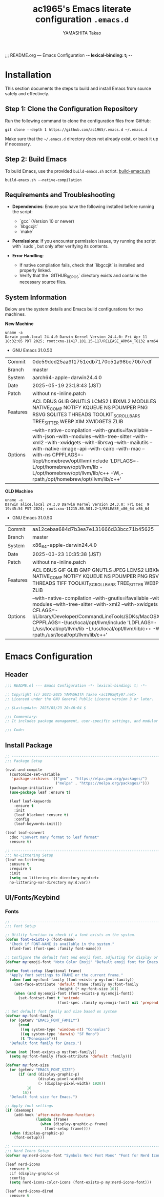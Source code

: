 ;;; README.org --- Emacs Configuration -*- lexical-binding: t; -*-

#+title: ac1965's Emacs literate configuration =.emacs.d=
#+startup: content
#+author: YAMASHITA Takao
#+options: auto-id:t H:6
#+property: header-args:emacs-lisp :tangle README.el :results silent

[[file:demo.png]]

* Installation

This section documents the steps to build and install Emacs from source safely and effectively.

** Step 1: Clone the Configuration Repository
Run the following command to clone the configuration files from GitHub:

#+begin_src shell :eval never
  git clone --depth 1 https://github.com/ac1965/.emacs.d ~/.emacs.d
#+end_src

Make sure that the =~/.emacs.d= directory does not already exist, or back it up if necessary.

** Step 2: Build Emacs

To build Emacs, use the provided =build-emacs.sh= script.
[[https://github.com/ac1965/dotfiles/blob/master/.local/bin/build-emacs.sh][ build-emacs.sh]]

#+begin_src shell :eval never
  build-emacs.sh --native-compilation
#+end_src

** Requirements and Troubleshooting

- *Dependencies*: Ensure you have the following installed before running the script:
  - `gcc` (Version 10 or newer)
  - `libgccjit`
  - `make`

- *Permissions*: If you encounter permission issues, try running the script with `sudo`, but only after verifying its contents.

- *Error Handling*:
  - If native compilation fails, check that `libgccjit` is installed and properly linked.
  - Verify that the `GITHUB_REPOS` directory exists and contains the necessary source files.

** System Information

Below are the system details and Emacs build configurations for two machines.

*New Machine*

#+begin_src shell :eval never
  uname -a
  Darwin pooh.local 24.4.0 Darwin Kernel Version 24.4.0: Fri Apr 11 18:32:05 PDT 2025; root:xnu-11417.101.15~117/RELEASE_ARM64_T8132 arm64
#+end_src

- GNU Emacs 31.0.50

|Commit|0de59ded25aa9f1751edb7170c51a98be70b7edf|
|Branch|master|
|System|aarch64-apple-darwin24.4.0|
|Date|2025-05-19 23:18:43 (JST)|
|Patch|without ns-inline.patch|
|Features|ACL DBUS GLIB GNUTLS LCMS2 LIBXML2 MODULES NATIVE_COMP NOTIFY KQUEUE NS PDUMPER PNG RSVG SQLITE3 THREADS TOOLKIT_SCROLL_BARS TREE_SITTER WEBP XIM XWIDGETS ZLIB|
|Options|--with-native-compilation --with-gnutls=ifavailable --with-json --with-modules --with-tree-sitter --with-xml2 --with-xwidgets --with-librsvg --with-mailutils --with-native-image-api --with-cairo --with-mac --with-ns CPPFLAGS=-I/opt/homebrew/opt/llvm/include 'LDFLAGS=-L/opt/homebrew/opt/llvm/lib -L/opt/homebrew/opt/llvm/lib/c++ -Wl,-rpath,/opt/homebrew/opt/llvm/lib/c++'|

*OLD Machine*

#+begin_src shell :eval never
  uname -a
  Darwin alice.local 24.3.0 Darwin Kernel Version 24.3.0: Fri Dec  9 19:45:54 PST 2024; root:xnu-11215.80.501.2~1/RELEASE_x86_64 x86_64
#+end_src

- GNU Emacs 31.0.50

|Commit|aa12cebaa684d7b3ea7e131666d33bcc71b45625|
|Branch|master|
|System|x86_64-apple-darwin24.4.0|
|Date|2025-03-23 10:35:38 (JST)|
|Patch|without ns-inline.patch|
|Features|ACL DBUS GIF GLIB GMP GNUTLS JPEG LCMS2 LIBXML2 MODULES NATIVE_COMP NOTIFY KQUEUE NS PDUMPER PNG RSVG SQLITE3 THREADS TIFF TOOLKIT_SCROLL_BARS TREE_SITTER WEBP XIM XWIDGETS ZLIB|
|Options|--with-native-compilation --with-gnutls=ifavailable --with-json --with-modules --with-tree-sitter --with-xml2 --with-xwidgets --with-librsvg CFLAGS=-I/Library/Developer/CommandLineTools/SDKs/MacOSX.sdk/usr/include CPPFLAGS=-I/usr/local/opt/llvm/include 'LDFLAGS=-L/usr/local/opt/llvm/lib -L/usr/local/opt/llvm/lib/c++ -Wl,-rpath,/usr/local/opt/llvm/lib/c++'|

* Emacs Configuration

** Header

#+begin_src emacs-lisp
  ;;; README.el --- Emacs Configuration -*- lexical-binding: t; -*-

  ;; Copyright (c) 2021-2025 YAMASHITA Takao <ac1965@ty07.net>
  ;; Licensed under the GNU General Public License version 3 or later.

  ;; $Lastupdate: 2025/05/23 20:46:04 $

  ;;; Commentary:
  ;; It includes package management, user-specific settings, and modular design.

  ;;; Code:
#+end_src

** Install Package

#+begin_src emacs-lisp
  ;; ---------------------------------------------------------------------------
  ;;; Package Setup

  (eval-and-compile
    (customize-set-variable
     'package-archives '(("gnu" . "https://elpa.gnu.org/packages/")
                         ("melpa" . "https://melpa.org/packages/")))
    (package-initialize)
    (use-package leaf :ensure t)

    (leaf leaf-keywords
      :ensure t
      :init
      (leaf blackout :ensure t)
      :config
      (leaf-keywords-init)))

  (leaf leaf-convert
    :doc "Convert many format to leaf format"
    :ensure t)

  ;; ---------------------------------------------------------------------------
  ;;; No-Littering Setup
  (leaf no-littering
    :ensure t
    :require t
    :init
    (setq no-littering-etc-directory my:d:etc
  	no-littering-var-directory my:d:var))
#+end_src

** UI/Fonts/Keybind
*** Fonts

#+begin_src emacs-lisp
  ;; ---------------------------------------------------------------------------
  ;;; Font Setup

  ;; Utility function to check if a font exists on the system.
  (defun font-exists-p (font-name)
    "Check if FONT-NAME is available in the system."
    (find-font (font-spec :family font-name)))

  ;; Configure the default font and emoji font, adjusting for display or daemon mode.
  (defvar my:emoji-font "Noto Color Emoji" "Default emoji font for Emacs.")

  (defun font-setup (&optional frame)
    "Apply font settings to FRAME or the current frame."
    (when (and my:font-family (font-exists-p my:font-family))
      (set-face-attribute 'default frame :family my:font-family
                          :height (* my:font-size 10))
      (when (and my:emoji-font (font-exists-p my:emoji-font))
        (set-fontset-font t 'unicode
                          (font-spec :family my:emoji-font) nil 'prepend))))

  ;; Set default font family and size based on system
  (defvar my:font-family
    (or (getenv "EMACS_FONT_FAMILY")
        (cond
         ((eq system-type 'windows-nt) "Consolas")
         ((eq system-type 'darwin) "SF Mono")
         (t "Monospace")))
    "Default font family for Emacs.")

  (when (not (font-exists-p my:font-family))
    (setq my:font-family (face-attribute 'default :family)))

  (defvar my:font-size
    (or (getenv "EMACS_FONT_SIZE")
        (if (and (display-graphic-p)
                 (display-pixel-width)
                 (> (display-pixel-width) 1920))
            18
          16))
    "Default font size for Emacs.")

  ;; Apply font settings
  (if (daemonp)
      (add-hook 'after-make-frame-functions
                (lambda (frame)
                  (when (display-graphic-p frame)
                    (font-setup frame))))
    (when (display-graphic-p)
      (font-setup)))

  ;; ---------------------------------------------------------------------------
  ;;; Nerd Icons Setup
  (defvar my:nerd-icons-font "Symbols Nerd Font Mono" "Font for Nerd Icons.")

  (leaf nerd-icons
    :ensure t
    :if (display-graphic-p)
    :config
    (setq nerd-icons-color-icons (font-exists-p my:nerd-icons-font)))

  (leaf nerd-icons-dired
    :ensure t
    :if (display-graphic-p)
    :hook (dired-mode . nerd-icons-dired-mode))

  ;; ---------------------------------------------------------------------------
  ;;; Ligature Setup (Programming Fonts)
  (defvar my:ligature-font "Fira Code" "Default font for programming ligatures.")

  (leaf ligature
    :ensure t
    :config
    (when (and (font-exists-p my:font-family) (font-exists-p my:ligature-font))
      (ligature-set-ligatures 'prog-mode
                              '("->" "=>" "::" "===" "!=" "&&" "||" "|||"
                                ":::" "!!" "??" "-->" "<--" "->>" "<<-"))
      (global-ligature-mode 1)))
#+end_src

*** UI

#+begin_src emacs-lisp
  ;; ---------------------------------------------------------------------------
  ;;; Fullscreen Mode Configuration
  (leaf fullscreen
    :init
    (if (daemonp)
        (add-hook 'after-make-frame-functions
                  (lambda (frame)
                    (when (display-graphic-p frame)
                      (set-frame-parameter frame 'fullscreen 'fullboth))))
      (set-frame-parameter nil 'fullscreen 'fullboth)))

  ;; ---------------------------------------------------------------------------
  ;;; Dynamic Window Resizing with Golden-Ratio
  (leaf golden-ratio
    :ensure t
    :hook (after-init-hook . golden-ratio-mode)
    :custom ((golden-ratio-adjust-factor . 1.1)
             (golden-ratio-auto-scale . t)
             (golden-ratio-exclude-modes . '("ediff-mode" "dired-mode" "treemacs-mode"))
             (golden-ratio-exclude-buffer-names . '("*Messages*" "*Help*"))))

  ;; ---------------------------------------------------------------------------
  ;;; Theme Configuration: ef-themes
  (leaf ef-themes
    :ensure t
    :custom ((ef-themes-to-toggle . '(ef-frost ef-spring)))
    :config
    (load-theme (if (display-graphic-p) 'ef-frost 'deeper-blue) t))

  ;; ---------------------------------------------------------------------------
  ;;; Spacious Padding Configuration
  (leaf spacious-padding
    :ensure t
    :if (display-graphic-p)
    :custom ((spacious-padding-subtle-mode-line . '(:mode-line-active default
  								    :mode-line-inactive vertical-border))
             (spacious-padding-widths . '(:internal-border-width 10)))
    :config
    (spacious-padding-mode 1))

  ;; ---------------------------------------------------------------------------
  ;;; Minions: Mode Line Icon Management
  (leaf minions
    :ensure t
    :custom ((minions-mode-line-lighter . "⚙"))
    :config
    (minions-mode 1))

  ;; ---------------------------------------------------------------------------
  ;;; Time and Battery in Mode-Line
  (leaf time-battery
    :init
    (setq display-time-interval 30
          display-time-day-and-date t
          display-time-24hr-format t
          battery-mode-line-format "[🔋 %p%%]")
    :config
    (display-time-mode 1)
    (display-battery-mode 1))

  ;; ---------------------------------------------------------------------------
  ;;; Tab Bar Configuration
  (leaf tab-bar
    :custom ((tab-bar-show . 1)
             (tab-bar-new-tab-choice . "*scratch*")
             (tab-bar-format . '(tab-bar-format-tabs tab-bar-separator tab-bar-format-align-right)))
    :config
    (tab-bar-mode 1)
    (global-tab-line-mode 1))

  ;; ---------------------------------------------------------------------------
  ;;; Treemacs Configuration
  (leaf treemacs
    :ensure t
    :if (display-graphic-p)
    :bind (:treemacs-mode-map
           ([mouse-1] . treemacs-single-click-expand-action))
    :custom ((treemacs-no-png-images . nil)
             (treemacs-filewatch-mode . t)
             (treemacs-follow-mode . t)
             (treemacs-indentation . 2)
             (treemacs-missing-project-action . 'remove)))

  ;; ---------------------------------------------------------------------------
  ;;; Desktop Session Management
  (leaf desktop
    :custom `((desktop-dirname . ,(concat no-littering-var-directory "desktop"))
              (desktop-save . 'if-exists)
              (desktop-auto-save-timeout . 180)
              (desktop-restore-eager . 10))
    :hook ((kill-emacs-hook . desktop-save-in-desktop-dir)
           (after-init-hook . (lambda ()
                                (make-directory (concat no-littering-var-directory "desktop") t)
                                (desktop-read))))
    :config
    (desktop-save-mode 1))

  ;; ---------------------------------------------------------------------------
  ;;; Winner Mode Configuration
  (leaf winner
    :doc "Window configuration undo/redo"
    :bind (("M-[" . winner-undo)
           ("M-]" . winner-redo))
    :config
    (winner-mode 1))

  ;; ---------------------------------------------------------------------------
  ;;; Window Layout Utilities
  (defvar my/saved-window-config nil
    "Stores the current window configuration for later restoration.")

  (defun my/save-window-layout ()
    "Save the current window configuration persistently."
    (interactive)
    (setq my/saved-window-config (window-state-get nil t))
    (message "Window configuration saved."))

  (defun my/restore-window-layout ()
    "Restore the saved window configuration."
    (interactive)
    (if my/saved-window-config
        (progn
          (window-state-put my/saved-window-config)
          (message "Window configuration restored."))
      (message "No saved window configuration found.")))

  (defun my/toggle-window-dedication ()
    "Toggle the dedicated status of the currently selected window."
    (interactive)
    (let ((window (selected-window)))
      (set-window-dedicated-p window (not (window-dedicated-p window)))
      (message "Window dedication %s"
               (if (window-dedicated-p window) "enabled" "disabled"))))
#+end_src

*** Key Bindings

#+begin_src emacs-lisp
  ;; ---------------------------------------------------------------------------
  ;;; Key Binding Utilities
  (leaf which-key
    :ensure t
    :global-minor-mode t
    :custom ((which-key-idle-delay . 0.5)))

  (leaf undo-fu
    :ensure t
    :custom ((undo-fu-allow-undo-in-region . t)))

  (leaf hydra
    :ensure t)

  ;; Text scaling hydra (outside of leaf)
  (defhydra hydra-text-scale (:hint nil :color red)
    "
  ^Text Scaling^
  ----------------------------
  [_+_] Increase   [_-_] Decrease   [_0_] Reset
  "
    ("+" text-scale-increase)
    ("-" text-scale-decrease)
    ("0" (text-scale-set 0) :color blue)
    ("q" nil "quit" :color blue))

  ;; ---------------------------------------------------------------------------
  ;;; Common Key Bindings
  (leaf-keys
   ;; Function keys and help
   (("<f1>"          . help)
    ("<f8>"          . treemacs)
    ("C-?"           . help)
    ("C-h"           . backward-delete-char)

    ;; Undo/redo
    ("C-/"           . undo-fu-only-undo)
    ("C-z"           . undo-fu-only-redo)

    ;; Text scaling
    ("C-+"           . text-scale-increase)
    ("C--"           . text-scale-decrease)
    ("C-c z"         . hydra-text-scale/body)

    ;; Buffer navigation
    ("s-n"           . next-buffer)
    ("s-p"           . previous-buffer)
    ("s-<up>"        . beginning-of-buffer)
    ("s-<down>"      . end-of-buffer)
    ("C-c b"         . consult-buffer)

    ;; Window management
    ("C-."           . other-window)
    ("C-c 2"         . my/toggle-window-split)
    ("M-o"           . ace-window)
    ("s-."           . ace-swap-window)
    ("s-d"           . delete-frame)
    ("s-m"           . (lambda () (interactive)
                         (let ((frame (make-frame)))
                           (with-selected-frame frame
                             (switch-to-buffer (generate-new-buffer "untitled"))))))

    ;; File operations
    ("s-j"           . find-file-other-window)
    ("s-o"           . find-file-other-frame)
    ("C-c o"         . find-file)
    ("C-c v"         . find-file-read-only)
    ("C-c V"         . view-file-other-window)
    ("C-c k"         . kill-buffer-and-window)

    ;; Search
    ("C-s"           . consult-line)
    ("C-c r"         . consult-ripgrep)

    ;; Text manipulation
    ("C-="           . er/expand-region)
    ("C-c M-a"       . align-regexp)
    ("C-c ;"         . comment-region)
    ("C-c :"         . uncomment-region)

    ;; Org mode and Roam
    ("C-c d a"       . org-agenda)
    ("C-c d c"       . org-capture)
    ("C-c d i"       . org-roam-node-insert)
    ("C-c d f"       . org-roam-node-find)

    ;; Misc
    ("M-x"           . execute-extended-command)
    ("C-x g"         . magit-status)
    ("s-r"           . restart-emacs)))

  ;; Enable directional window navigation
  (windmove-default-keybindings)

  ;; Custom keybinding for dired view
  (add-hook 'dired-mode-hook
            (lambda ()
              (define-key dired-mode-map "z"
                          'my/dired-view-file-other-window)))
#+end_src

** Basic Configuration
*** Save and Backup

#+begin_src emacs-lisp
  ;; ---------------------------------------------------------------------------
  ;;; Insert a timestamp before saving the buffer
  (defun my/save-buffer-wrapper ()
    "Insert a timestamp at the top of the buffer before saving."
    (interactive)
    (let ((tostr (concat "$Lastupdate: " (format-time-string "%Y/%m/%d %H:%M:%S") " $")))
      (save-excursion
        (goto-char (point-min))
        (while (re-search-forward "\\$Lastupdate\\([0-9/: ]*\\)?\\$" nil t)
          (replace-match tostr t nil)))))

  (add-hook 'before-save-hook #'my/save-buffer-wrapper)

  ;; ---------------------------------------------------------------------------
  ;;; TRAMP Configuration
  (leaf tramp
    :pre-setq
    `((tramp-persistency-file-name . ,(concat no-littering-var-directory "tramp"))
      (tramp-auto-save-directory . ,(concat no-littering-var-directory "tramp-autosave")))
    :custom
    `((tramp-default-method . "scp")
      (tramp-verbose . 10)))

  ;; ---------------------------------------------------------------------------
  ;;; Configure auto-save and backup settings
  (leaf files
    :custom
    `((auto-save-file-name-transforms . '((".*" ,(concat no-littering-var-directory "backup") t)))
      (auto-save-list-file-prefix . ,(concat no-littering-var-directory "backup/.saves-"))
      (backup-directory-alist . '(("." . ,(concat no-littering-var-directory "backup"))))
      (delete-old-versions . t)
      (auto-save-visited-interval . 2))
    :global-minor-mode auto-save-visited-mode)
#+end_src

*** Editing Enhancements

#+begin_src emacs-lisp
  ;; ---------------------------------------------------------------------------
  ;;; Saveplace (Cursor Position Persistence)
  (leaf saveplace
    :init
    (setq save-place-file (concat no-littering-var-directory "saveplace"))
    (save-place-mode +1))

  ;; ---------------------------------------------------------------------------
  ;;; Recentf (Recent Files)
  (leaf recentf
    :init
    (setq recentf-max-saved-items 100
          recentf-save-file (concat no-littering-var-directory "recentf"))
    (recentf-mode +1))

  ;; ---------------------------------------------------------------------------
  ;;; Savehist (History Persistence)
  (leaf savehist
    :custom
    `((savehist-file . ,(concat no-littering-var-directory "savehist"))
      (savehist-additional-variables '(kill-ring search-ring regexp-search-ring))
      (savehist-autosave-interval . 300))  ;; Save every 5 minutes
    :global-minor-mode t)

  ;; ---------------------------------------------------------------------------
  ;;; Auto-Revert (Automatic Reload)
  (leaf autorevert
    :custom
    ((auto-revert-interval . 2)  ;; Reload every 2 seconds
     (auto-revert-verbose . nil))  ;; Suppress messages
    :global-minor-mode global-auto-revert-mode)

  ;; ---------------------------------------------------------------------------
  ;;; Paren (Parenthesis Highlighting)
  (leaf paren
    :custom
    ((show-paren-delay . 0)
     (show-paren-style . 'expression)
     (show-paren-highlight-openparen . t))
    :global-minor-mode show-paren-mode)

  ;; ---------------------------------------------------------------------------
  ;;; Puni (Smart Pairing)
  (leaf puni
    :ensure t
    :global-minor-mode puni-global-mode
    :hook ((minibuffer-setup . (lambda () (puni-global-mode -1)))))

  ;; ---------------------------------------------------------------------------
  ;;; Tree-Sitter (Syntax Highlighting)
  (leaf tree-sitter
    :ensure t
    :global-minor-mode global-tree-sitter-mode
    :hook (tree-sitter-after-on-hook . tree-sitter-hl-mode)
    :when (featurep 'treesit)
    :custom ((treesit-font-lock-level . 3)))

  ;; ---------------------------------------------------------------------------
  ;;; Tree-Sitter-Langs (Language Support)
  (leaf tree-sitter-langs
    :ensure t
    :config
    (when (require 'tree-sitter-langs nil t)
      (unless (ignore-errors (directory-files (concat tree-sitter-langs--bin-dir "grammars/")))
        (condition-case err
            (tree-sitter-langs-install-grammars)
          (error (message "Failed to install Tree-sitter grammars: %s" err))))))

#+end_src

*** System Utilities

#+begin_src emacs-lisp
  ;; ---------------------------------------------------------------------------
  ;;; Garbage Collection Management (GCMH)
  (leaf gcmh
    :ensure t
    :global-minor-mode gcmh-mode)  ;; Enable GCMH globally

  ;; ---------------------------------------------------------------------------
  ;;; Shell Environment Variables Configuration
  (defvar my/shell-env-vars
    '("PATH" "MANPATH" "PASSWORD_STORE_DIR" "GPG_KEY_ID" "OPENROUTER_API_KEY")
    "Environment variables to import from the shell.")

  ;; ---------------------------------------------------------------------------
  ;;; Exec-Path-from-Shell Configuration
  (leaf exec-path-from-shell
    :ensure t
    :if (memq window-system '(mac ns))
    :config
    (setq exec-path-from-shell-check-startup-files nil)
    (setq exec-path-from-shell-variables my/shell-env-vars)
    (exec-path-from-shell-initialize))
#+end_src

** Utilities Package
*** Extra Utilities

#+begin_src emacs-lisp
  ;; ---------------------------------------------------------------------------
  ;;; Visual Line Mode (Soft Wrapping)
  (leaf visual-line-mode
    :hook (text-mode . visual-line-mode))

  ;; ---------------------------------------------------------------------------
  ;;; macOS Clipboard Integration
  (leaf pbcopy
    :if (memq window-system '(mac ns))
    :ensure t
    :config
    (turn-on-pbcopy))

  ;; ---------------------------------------------------------------------------
  ;;; Dired Enhancements
  (leaf dired-filter :ensure t)
  (leaf dired-subtree :ensure t
    :after dired
    :bind (:dired-mode-map
           ("i" . dired-subtree-insert)
           ("TAB" . dired-subtree-toggle)))

  ;; ---------------------------------------------------------------------------
  ;;; Text Selection and Editing Tools
  (leaf expand-region :ensure t)
  (leaf aggressive-indent
    :ensure t
    :global-minor-mode global-aggressive-indent-mode)
  (leaf delsel
    :global-minor-mode delete-selection-mode)

  ;; ---------------------------------------------------------------------------
  ;;; Search Tools
  (setq grep-program "rg")
  (leaf rg :ensure t)

  ;; ---------------------------------------------------------------------------
  ;;; Code Navigation
  (leaf dumb-jump
    :ensure t
    :hook (xref-backend-functions . dumb-jump-xref-activate)
    :custom
    `((dumb-jump-force-searcher . 'rg)
      (dumb-jump-prefer-searcher . 'rg)))

  (leaf multiple-cursors :ensure t)

  ;; ---------------------------------------------------------------------------
  ;;; Version Control with Magit
  (leaf magit :ensure t)

  ;; ---------------------------------------------------------------------------
  ;;; Syntax and Spell Checking
  (leaf flycheck
    :ensure t
    :hook (prog-mode . flycheck-mode))

  (leaf flyspell
    :ensure t
    :hook (text-mode . flyspell-mode)
    :custom ((ispell-program-name . "aspell")))

  ;; ---------------------------------------------------------------------------
  ;;; Project Management
  (leaf projectile
    :ensure t
    :global-minor-mode t)

  ;; ---------------------------------------------------------------------------
  ;;; Snippet Management with Yasnippet
  (leaf yasnippet
    :ensure t
    :global-minor-mode yas-global-mode
    :init
    (defvar my-yas-snippet-dir (concat my:d "snippets")
      "Default directory for YASnippet user snippets.")

    ;; Automatically create snippet directory if not exist
    (unless (file-directory-p my-yas-snippet-dir)
      (make-directory my-yas-snippet-dir t))

    :config
    (setq yas-snippet-dirs (list my-yas-snippet-dir))
    (yas-reload-all))

  (leaf yasnippet-snippets
    :ensure t
    :after yasnippet)

  ;; ---------------------------------------------------------------------------
  ;;; Authentication Management
  (leaf *authentication
    :init
    (defvar my:d:password-store
      (or (getenv "PASSWORD_STORE_DIR")
          (concat no-littering-var-directory "password-store/"))
      "Path to the password store.")

    ;; Check for necessary environment variables and directories
    (unless (getenv "GPG_KEY_ID")
      (warn "GPG_KEY_ID is not set. Authentication features may not work properly."))
    (unless (file-directory-p my:d:password-store)
      (warn "Password store directory does not exist: %s" my:d:password-store))

    ;; Encryption Settings
    (leaf epa-file
      :config
      (epa-file-enable)
      (setq epa-pinentry-mode
            (if (getenv "USE_GPG_LOOPBACK") 'loopback 'default)))

    ;; Configure Authentication Sources
    (leaf auth-source
      :config
      (setq auth-source-gpg-encrypt-to
            (or (getenv "GPG_KEY_ID")
                (user-error "GPG_KEY_ID is not set. Authentication will not work."))))

    ;; Password Management with pass and auth-source-pass
    (leaf password-store :ensure t)
    (leaf auth-source-pass :ensure t
      :config
      (when (executable-find "pass")
        (auth-source-pass-enable)))

    ;; Secure Storage Configuration
    (leaf plstore
      :config
      (setq plstore-secret-keys 'silent
            plstore-encrypt-to (getenv "GPG_KEY_ID"))))
#+end_src

*** AI Configuration

#+begin_src emacs-lisp
  ;; ---------------------------------------------------------------------------
  ;;; Ellama Configuration
  (leaf ellama
    :ensure t
    :after llm-ollama
    :init
    ;; Set default language to Japanese
    (setopt ellama-language "Japanese")

    ;; Define session directory for Ellama
    (setopt ellama-sessions-directory (concat no-littering-var-directory "ellama-sessions"))

    ;; Configure naming scheme for sessions
    (setopt ellama-naming-scheme 'ellama-generate-name-by-llm)

    ;; Set default provider
    (setopt ellama-provider
            (make-llm-ollama
             :chat-model "codestral:22b-v0.1-q4_K_S"
             :embedding-model "codestral:22b-v0.1-q4_K_S"))

    ;; Define translation provider
    (setopt ellama-translation-provider
            (make-llm-ollama
             :chat-model "llama3:8b-instruct-q8_0"
             :embedding-model "llama3:8b-instruct-q8_0"))

    ;; Define additional providers
    (setopt ellama-providers
            '(("codestral" . (make-llm-ollama
                              :chat-model "codestral:22b-v0.1-q4_K_S"
                              :embedding-model "codestral:22b-v0.1-q4_K_S"))
              ("gemma2" . (make-llm-ollama
                           :chat-model "gemma2:27b-instruct-q4_K_S"
                           :embedding-model "gemma2:27b-instruct-q4_K_S"))
              ("llama3.2-vision" . (make-llm-ollama
                                    :chat-model "llama3:8b-instruct-q8_0"
                                    :embedding-model "llama3:8b-instruct-q8_0"))))

    ;; Error Handling for Provider Selection
    (defun ellama-set-provider (provider-name)
      "Set the active provider for Ellama by PROVIDER-NAME."
      (interactive
       (list (completing-read "Select provider: " (mapcar #'car ellama-providers))))
      (if-let* ((provider (cdr (assoc provider-name ellama-providers))))
          (progn
            (setopt ellama-provider provider)
            (message "Ellama provider set to: %s" provider-name))
        (progn
          (message "Provider '%s' not found. Using default provider." provider-name)
          (setopt ellama-provider (cdr (assoc "codestral" ellama-providers))))))

    :config
    ;; Verify that Ellama is correctly configured
    (unless (and ellama-provider ellama-translation-provider)
      (message "Ellama configuration is incomplete. Verify providers.")))
#+end_src

*** Programming Utilities

#+begin_src emacs-lisp
  ;; ---------------------------------------------------------------------------
  ;;; LSP Configuration (Eglot or LSP-Mode)
  (defvar my/use-lsp 'eglot) ;; Change to 'lsp if needed

  ;; ---------------------------------------------------------------------------
  ;;; Eglot Configuration (Default)
  (when (eq my/use-lsp 'eglot)
    (leaf eglot
      :hook (prog-mode . eglot-ensure)
      :custom
      `((eglot-autoshutdown . t)
        (eglot-sync-connect . nil)
        (eglot-events-buffer-size . 200))
      :bind (:eglot-mode-map
             ("C-c h" . eglot-help-at-point)
             ("C-c r" . eglot-rename)
             ("C-c a" . eglot-code-actions)
             ("C-c d" . flymake-show-buffer-diagnostics))))

  ;; ---------------------------------------------------------------------------
  ;;; LSP-Mode Configuration (Optional)
  (when (eq my/use-lsp 'lsp)
    (leaf lsp-mode
      :ensure t
      :hook ((python-mode . lsp)
             (rust-mode . lsp)
             (go-mode . lsp)
             (js-mode . lsp)
             (typescript-mode . lsp)
             (c-mode . lsp)
             (c++-mode . lsp))
      :custom
      `((lsp-enable-snippet . t)
        (lsp-idle-delay . 0.5)
        (lsp-headerline-breadcrumb-enable . t)
        (lsp-prefer-flymake . nil))
      :config
      (setq lsp-completion-provider :capf)))

  ;; ---------------------------------------------------------------------------
  ;;; LSP UI Configuration (LSP-Mode Only)
  (leaf lsp-ui
    :ensure t
    :after lsp-mode
    :custom
    `((lsp-ui-doc-enable . t)
      (lsp-ui-sideline-enable . t)
      (lsp-ui-sideline-show-hover . t)
      (lsp-ui-sideline-show-code-actions . t)
      (lsp-ui-sideline-show-diagnostics . t)))
#+end_src

*** Completion Framework

#+begin_src emacs-lisp
  ;; ---------------------------------------------------------------------------
  ;;; Completion Settings (Vertico, Corfu, and More)
  (leaf completion-settings
    :config

    ;; ---------------------------------------------------------------------------
    ;; Prescient: Sort and filter candidates based on usage history
    (leaf prescient
      :ensure t
      :custom ((prescient-aggressive-file-save . t))  ;; Automatically save history
      :global-minor-mode prescient-persist-mode)

    ;; ---------------------------------------------------------------------------
    ;; Vertico: Vertical completion menu
    (leaf vertico
      :ensure t
      :global-minor-mode vertico-mode
      :custom ((vertico-count . 15))  ;; Show up to 15 candidates in the menu
      :config
      ;; Posframe integration for cleaner UI
      (leaf vertico-posframe
        :ensure t
        :if (display-graphic-p)
        :custom
        ((vertico-posframe-border-width . 2)
         (vertico-posframe-parameters . '((left-fringe . 4) (right-fringe . 4))))
        :config
        (vertico-posframe-mode 1)))

    (leaf vertico-prescient
      :ensure t
      :after (vertico prescient)
      :global-minor-mode t)

    ;; ---------------------------------------------------------------------------
    ;; Marginalia: Annotate candidates with additional context
    (leaf marginalia
      :ensure t
      :global-minor-mode marginalia-mode)

    ;; ---------------------------------------------------------------------------
    ;; Consult: Enhanced search and navigation commands
    (leaf consult
      :ensure t
      :custom
      ((xref-show-xrefs-function . #'consult-xref)
       (xref-show-definitions-function . #'consult-xref)))

    ;; ---------------------------------------------------------------------------
    ;; Embark: Context-aware actions for completion candidates
    (leaf embark
      :ensure t
      :custom
      ((prefix-help-command . #'embark-prefix-help-command)
       (embark-collect-live-update . t))
      :config
      (add-hook 'embark-collect-mode-map #'embark-collect-live-mode)
      (when (require 'all-the-icons nil t)
        (setq embark-indicators
              '(embark-minimal-indicator
                embark-highlight-indicator
                embark-isearch-highlight-indicator)))

      ;; Integrate Embark with Consult
      (leaf embark-consult
        :ensure t
        :after (embark consult)
        :hook (embark-collect-mode . consult-preview-at-point-mode)
        :custom (consult-preview-key . "M-.")))

    ;; Embark keybindings within Vertico
    (defun my/setup-embark-vertico-directory ()
      "Integrate embark-act inside vertico-directory minibuffer."
      (when (and (boundp 'vertico-map) (require 'embark nil t))
        (define-key vertico-map (kbd "C-.") #'embark-act)
        (define-key vertico-map (kbd "C-;") #'embark-dwim)))

    (add-hook 'vertico-mode-hook #'my/setup-embark-vertico-directory)

    ;; ---------------------------------------------------------------------------
    ;; Corfu: Popup-based completion for `completion-at-point`
    (leaf corfu
      :ensure t
      :init
      (global-corfu-mode)  ;; Enable Corfu globally
      :custom
      ((corfu-auto . t)          ;; Enable auto-completion
       (corfu-auto-delay . 0)    ;; No delay before showing candidates
       (corfu-auto-prefix . 2)   ;; Trigger completion after 2 characters
       (corfu-cycle . t))        ;; Cycle through candidates
      :config
      ;; Integrating cape completion sources into corfu
      (add-to-list 'completion-at-point-functions #'cape-file)
      (add-to-list 'completion-at-point-functions #'cape-dabbrev)
      (add-to-list 'completion-at-point-functions #'cape-keyword)

      ;; Add icons to completion candidates
      (leaf kind-icon
        :ensure t
        :after corfu
        :custom
        ((kind-icon-default-face . 'corfu-default))
        :config
        (add-to-list 'corfu-margin-formatters #'kind-icon-margin-formatter)))

    ;; ---------------------------------------------------------------------------
    ;; Cape: Additional completion sources for Corfu
    (leaf cape
      :ensure t
      :init
      (mapc (lambda (fn) (add-to-list 'completion-at-point-functions fn))
            '(cape-file cape-dabbrev cape-keyword)))

    ;; ---------------------------------------------------------------------------
    ;; Orderless: Fuzzy matching for completion
    (leaf orderless
      :ensure t
      :custom
      ((completion-styles . '(orderless basic))
       (completion-category-overrides . '((file (styles . (partial-completion))))))))
#+end_src

*** Org-kmode
**** Org-mode Core Setup

#+begin_src emacs-lisp
  ;; ---------------------------------------------------------------------------
  ;;; Org Mode Configuration
  (leaf org
    :leaf-defer t
    :preface
    ;; Define Org Cloud Directory
    (defvar warning-suppress-types nil)
    (unless (boundp 'my:d:cloud)
      (setq my:d:cloud (concat no-littering-var-directory "./")))

    ;; Return list of opened Org mode buffer files
    (defun org-buffer-files ()
      "Return a list of opened Org mode buffer files."
      (delq nil
            (mapcar (lambda (buf) (buffer-file-name buf))
                    (org-buffer-list 'files))))

    ;; Show Org buffer file in current window
    (defun show-org-buffer (file)
      "Show an org FILE in the current buffer."
      (interactive (list (read-file-name "Org file: " org-directory nil t)))
      (let ((filepath (expand-file-name file org-directory)))
        (if (get-file-buffer filepath)
            (switch-to-buffer (get-file-buffer filepath))
          (find-file filepath))))

    :custom ((org-support-shift-select . t))
    :init
    ;; Set Org Directory
    (setq org-directory (expand-file-name "org/" my:d:cloud))
    (my:ensure-directory-exists org-directory)

    ;; Link and Cache Settings
    (setq org-return-follows-link t
          org-mouse-1-follows-link t
          warning-suppress-types (append warning-suppress-types '((org-element-cache)))
          org-element-use-cache nil)

    :bind
    (("C-M--" . #'(lambda () (interactive) (show-org-buffer "gtd.org")))
     ("C-M-^" . #'(lambda () (interactive) (show-org-buffer "notes.org")))
     ("C-M-~" . #'(lambda () (interactive) (show-org-buffer "kb.org"))))

    :config
    ;; General Org Settings
    (setq org-agenda-files (list org-directory)
          org-cycle-emulate-tab 'white-space
          org-default-notes-file "notes.org"
          org-enforce-todo-dependencies t
          org-idle-time 0.3
          org-log-done 'time
          org-startup-folded 'content
          org-startup-truncated nil
          org-use-speed-commands t)

    ;; File Link Settings
    (setq org-link-frame-setup '((file . find-file)))

    ;; Agenda File Configuration
    (setq org-agenda-files
          (seq-filter (lambda (file)
                        (not (string-match-p "archives" file)))
                      (directory-files-recursively org-directory "\\.org$")))

    ;; TODO Keyword Configuration
    (setq org-todo-keywords
          '((sequence "TODO(t)" "SOMEDAY(s)" "WAITING(w)" "|" "DONE(d)" "CANCELED(c@)")))

    ;; Refile Targets
    (setq org-refile-targets
          '((nil :maxlevel . 3)
            (org-buffer-files :maxlevel . 1)
            (org-agenda-files :maxlevel . 3)))

    ;; Capture Templates
    (setq org-capture-templates
          `(("t" "Todo" entry (file+headline ,(expand-file-name "gtd.org" org-directory) "Inbox")
             "* TODO %?\n %i\n %a")
            ("n" "Note" entry (file+headline ,(expand-file-name "notes.org" org-directory) "Notes")
             "* %?\nEntered on %U\n %i\n %a")
            ("j" "Journal" entry (function org-journal-find-location)
             "* %(format-time-string org-journal-time-format)%^{Title}\n%i%?")
            ("m" "Meeting" entry (file ,(expand-file-name "meetings.org" org-directory))
             "* MEETING with %? :meeting:\n  %U\n  %a"))))

  ;; ---------------------------------------------------------------------------
  ;;; Org Modern Styling
  (leaf org-modern
    :config
    (setopt
     ;; Edit settings
     org-startup-indented t
     org-hide-leading-stars t
     org-auto-align-tags nil
     org-tags-column 0
     org-catch-invisible-edits 'show-and-error
     org-special-ctrl-a/e t
     org-insert-heading-respect-content t

     ;; Org styling, hide markup etc.
     org-hide-emphasis-markers t
     org-pretty-entities t

     ;; Agenda styling
     org-agenda-tags-column 0
     org-agenda-block-separator ?─
     org-agenda-time-grid
     '((daily today require-timed)
       (800 1000 1200 1400 1600 1800 2000)
       " ┄┄┄┄┄ " "┄┄┄┄┄┄┄┄┄┄┄┄┄┄┄")
     org-agenda-current-time-string
     "◀── now ─────────────────────────────────────────────────")

    ;; Ellipsis styling
    (setopt org-ellipsis " ▾")
    (set-face-attribute 'org-ellipsis nil :inherit 'default :box nil))
#+end_src

**** Org-mode Visual Enhancements

#+begin_src emacs-lisp
  ;; ---------------------------------------------------------------------------
  ;;; Org Superstar Configuration (Enhanced Headings)
  (leaf org-superstar
    :after org
    :custom
    ;; Customize bullets for different headline levels
    (org-superstar-headline-bullets-list . '("◉" "★" "○" "▷"))
    ;; Show leading stars in headlines (set to nil to hide)
    (org-superstar-remove-leading-stars . nil)
    ;; Automatically enable in Org Mode
    :hook (org-mode . org-superstar-mode))
#+end_src

**** Additional Org-related packages

#+begin_src emacs-lisp
  ;; ---------------------------------------------------------------------------
  ;;; Org LaTeX Export Configuration
  (leaf org-latex
    :after org
    :custom
    ;; LaTeX packages for enhanced formatting
    (org-latex-packages-alist '(("" "graphicx" t)
                                ("" "longtable" nil)
                                ("" "wrapfig" nil)))
    ;; PDF Export Process
    (setq org-latex-pdf-process
          '("pdflatex -interaction nonstopmode -output-directory %o %f"
            "bibtex %b"
            "pdflatex -interaction nonstopmode -output-directory %o %f"
            "pdflatex -interaction nonstopmode -output-directory %o %f")))

  ;; ---------------------------------------------------------------------------
  ;;; Org-Journal Configuration (Daily Notes)
  (leaf org-journal
    :ensure t
    :after org
    :config
    ;; Set Journal Directory
    (setq org-journal-dir (concat org-directory "/journal")
          org-journal-enable-agenda-integration t)

    ;; Quick access to today's journal entry
    (defun org-journal-find-location ()
      "Open today's journal entry."
      (org-journal-new-entry t)))

  ;; ---------------------------------------------------------------------------
  ;;; Org-Babel (Executable Code Blocks)
  (leaf ob
    :after org
    :defun org-babel-do-load-languages
    :config
    (org-babel-do-load-languages
     'org-babel-load-languages
     '((emacs-lisp . t)
       (shell . t)
       (python . t)
       (R . t)
       (ditaa . t)
       (plantuml . t))))

  ;; ---------------------------------------------------------------------------
  ;;; Org-Roam (Networked Notes)
  (leaf org-roam
    :ensure t
    :after org
    :config
    (setq org-roam-directory (concat org-directory "/org-roam"))
    (unless (file-directory-p org-roam-directory)
      (make-directory org-roam-directory t))
    (org-roam-db-autosync-mode))

  ;; ---------------------------------------------------------------------------
  ;;; Org-Download (Image Management)
  (leaf org-download
    :ensure t
    :after org
    :config
    (setq org-download-image-dir (expand-file-name "pictures" org-directory))
    (unless (file-directory-p org-download-image-dir)
      (make-directory org-download-image-dir t)))

  ;; ---------------------------------------------------------------------------
  ;;; TOC-Org (Table of Contents)
  (leaf toc-org
    :ensure t
    :after org markdown-mode
    :config
    (add-hook 'org-mode-hook 'toc-org-enable)
    (add-hook 'markdown-mode-hook 'toc-org-mode))

  ;; ---------------------------------------------------------------------------
  ;;; Org-Cliplink (Insert Clickable Links)
  (leaf org-cliplink
    :ensure t
    :after org
    :bind ("C-x p i" . org-cliplink))

  ;; ---------------------------------------------------------------------------
  ;;; Org Export to Hugo (Static Site Generation)
  (leaf ox-hugo
    :ensure t
    :require t
    :after ox
    :custom ((org-hugo-front-matter-format . "toml")))

  ;; ---------------------------------------------------------------------------
  ;;; Hugo Blog Capture Template (Org-Capture)
  (leaf *ox-hugo--capture
    :require org-capture
    :defvar (org-capture-templates)
    :config
    (defun generate-safe-filename ()
      "Generate a unique and safe filename for Hugo export."
      (format "%s-%s" (format-time-string "%Y")
              (string-trim (shell-command-to-string "uuidgen | cut -c1-8"))))
    (add-to-list 'org-capture-templates
                 '("b" "Create new blog post" entry
                   (file+headline my:f:capture-blog-file "blog")
                   "** TODO %?\n  :PROPERTIES:\n  :EXPORT_FILE_NAME: %(generate-safe-filename)\n  :EXPORT_DATE:\n  :EXPORT_HUGO_TAGS:\n  :EXPORT_HUGO_CATEGORIES:\n  :EXPORT_HUGO_LASTMOD:\n  :EXPORT_HUGO_CUSTOM_FRONT_MATTER: :pin false\n  :END:\n\n")))

  ;; ---------------------------------------------------------------------------
  ;;; Markdown Mode Configuration
  (leaf markdown-mode
    :ensure t
    :mode ("\\.md\\'" . markdown-mode))
#+end_src

*** Miscellaneous Helper Functions

#+begin_src emacs-lisp
  ;; ---------------------------------------------------------------------------
  ;;; Scratch Buffer Utility
  (defun my/create-scratch-buffer ()
    "Ensure that a `*scratch*` buffer exists."
    (let ((scratch-buffer (get-buffer "*scratch*")))
      (unless scratch-buffer
        (with-current-buffer (get-buffer-create "*scratch*")
          (funcall initial-major-mode)
          (when (and initial-scratch-message
                     (not (string-empty-p initial-scratch-message)))
            (insert initial-scratch-message))
          (current-buffer)))))

  (defun my/recreate-scratch-buffer ()
    "Kill the current `*scratch*` buffer and create a new one."
    (interactive)
    (when (get-buffer "*scratch*")
      (kill-buffer "*scratch*"))
    (my/create-scratch-buffer)
    (switch-to-buffer "*scratch*"))

  (defun my/after-kill-buffer-advice (&rest _)
    "Ensure `*scratch*` buffer exists after killing it."
    (run-at-time 0.1 nil #'my/create-scratch-buffer))

  (advice-add 'kill-buffer :after #'my/after-kill-buffer-advice)

  (defun my/auto-insert-lexical-binding ()
    "Automatically insert lexical-binding cookie in Emacs Lisp files under `no-littering-var-directory`."
    (when (and (stringp buffer-file-name)
               (boundp 'no-littering-var-directory)
               (string-prefix-p (expand-file-name no-littering-var-directory)
                                (expand-file-name buffer-file-name))
               (string-match-p "\\.el\\'" buffer-file-name)
               (not (save-excursion
                      (goto-char (point-min))
                      (re-search-forward "lexical-binding" (line-end-position 5) t))))
      (save-excursion
        (goto-char (point-min))
        (insert ";;; -*- lexical-binding: t; -*-\n"))))

  ;; ---------------------------------------------------------------------------
  ;;; Asynchronous Task Execution
  (defun my/safe-run-async (task)
    "Run TASK asynchronously and handle any errors gracefully."
    (run-at-time 0 nil
                 (lambda ()
                   (condition-case err
                       (funcall task)
                     (error (message "An error occurred during asynchronous execution: %s" err))))))

  ;; ---------------------------------------------------------------------------
  ;;; Backup File Cleanup
  (defun my/delete-old-backups ()
    "Delete backup files older than 7 days asynchronously."
    (interactive)
    (my/safe-run-async
     (lambda ()
       (let ((backup-dir (concat no-littering-var-directory "backup/"))
             (threshold (- (float-time (current-time)) (* 7 24 60 60))))
         (when (file-directory-p backup-dir)
           (dolist (file (directory-files backup-dir t nil t))
             (when (and (file-regular-p file)
                        (> (float-time (file-attribute-modification-time (file-attributes file))) threshold))
               (delete-file file))))))))

  ;; ---------------------------------------------------------------------------
  ;;; Backup File Cleanup
  ;; View mode handling
  (defun my/enable-view-mode-on-read-only ()
    "Enable `view-mode` if the buffer is read-only, disable otherwise."
    (if buffer-read-only
        (view-mode 1)
      (view-mode -1)))
  (add-hook 'read-only-mode-hook #'my/enable-view-mode-on-read-only)

  ;; Toggle line number display
  (defun my/toggle-linum-lines ()
    "Toggle line number display using `display-line-numbers-mode`."
    (interactive)
    (display-line-numbers-mode 'toggle))

  ;; Toggle window split orientation
  (defun my/toggle-window-split ()
    "Toggle the window split between horizontal and vertical."
    (interactive)
    (if (= (count-windows) 2)
        (let* ((this-win-buffer (window-buffer))
               (next-win-buffer (window-buffer (next-window)))
               (splitter (if (window-combined-p)
                             'split-window-vertically
                           'split-window-horizontally)))
          (delete-other-windows)
          (let ((first-win (selected-window)))
            (funcall splitter)
            (set-window-buffer (selected-window) this-win-buffer)
            (set-window-buffer (next-window) next-win-buffer)
            (select-window first-win)))
      (message "This function only works when exactly two windows are open.")))

  ;; Find keybinding conflicts
  (defun my/find-keybinding-conflicts ()
    "Detect and display keybinding conflicts across active keymaps."
    (interactive)
    (let ((conflicts (make-hash-table :test 'equal))
          (buffer-name "*Keybinding Conflicts*"))
      (mapatoms (lambda (sym)
                  (when (and (boundp sym) (keymapp (symbol-value sym)))
                    (map-keymap
                     (lambda (key cmd)
                       (when (commandp cmd)
                         (let* ((key-desc (key-description (vector key)))
                                (existing (gethash key-desc conflicts)))
                           (puthash key-desc (delete-dups (cons cmd existing)) conflicts))))
                     (symbol-value sym)))))
      (with-current-buffer (get-buffer-create buffer-name)
        (read-only-mode -1)
        (erase-buffer)
        (insert "* Keybinding Conflicts *\n\n")
        (maphash (lambda (key cmds)
                   (when (> (length cmds) 1)
                     (insert (format "%s => %s\n"
                                     key
                                     (mapconcat #'symbol-name cmds ", ")))))
                 conflicts)
        (read-only-mode 1))
      (switch-to-buffer buffer-name)))

  ;; Dired file and directory viewing
  (defun my/dired-view-file-other-window ()
    "Open the selected file or directory in another window."
    (interactive)
    (let ((file (dired-get-file-for-visit)))
      (if (file-directory-p file)
          (or (and (cdr dired-subdir-alist)
                   (dired-goto-subdir file))
              (dired file))
        (view-file-other-window file))))

  ;; External editor integration
  (defun my/open-by-vscode ()
    "Open the current file in Visual Studio Code at the current line and column."
    (interactive)
    (when (buffer-file-name)
      (async-shell-command
       (format "code -r -g %s:%d:%d"
               (buffer-file-name)
               (line-number-at-pos)
               (current-column)))))

  ;; Displau the value of environment
  (defun my/show-env-variable (var)
    "Display the value of environment variable VAR in the minibuffer."
    (interactive "sEnvironment variable: ")
    (let ((value (getenv var)))
      (if value
          (message "%s = %s" var value)
        (message "Environment variable %s is not set." var))))

  ;; Emacs build information
  (defun my/print-build-info ()
    "Display detailed information about the current Emacs build."
    (interactive)
    (switch-to-buffer (get-buffer-create "*Build info*"))
    (let ((buffer-read-only nil))
      (erase-buffer)
      (insert
       (format "- GNU Emacs %s\n\n|Commit|%s|\n|Branch|%s|\n|System|%s|\n|Date|%s|\n"
               emacs-version
               (emacs-repository-get-version)
               (when (version< "27.0" emacs-version)
                 (emacs-repository-get-branch))
               system-configuration
               (format-time-string "%Y-%m-%d %T (%Z)" emacs-build-time)))
      (insert (format "|Patch|%s ns-inline.patch|\n"
                      (if (boundp 'mac-ime--cursor-type) "with" "without")))
      (insert
       (format "|Features|%s|\n" system-configuration-features))
      (insert
       (format "|Options|%s|\n" system-configuration-options)))
    (view-mode))

  (add-hook 'emacs-startup-hook #'my/delete-old-backups)
  (add-hook 'find-file-hook #'my/auto-insert-lexical-binding)
  (add-hook 'before-save-hook 'delete-trailing-whitespace)
  (add-hook 'prog-mode-hook 'goto-address-prog-mode)
  (add-hook 'text-mode-hook 'goto-address-mode)
#+end_src

** Footer
#+begin_src emacs-lisp
  (provide 'README)
  ;;; README.el ends here
#+end_src
